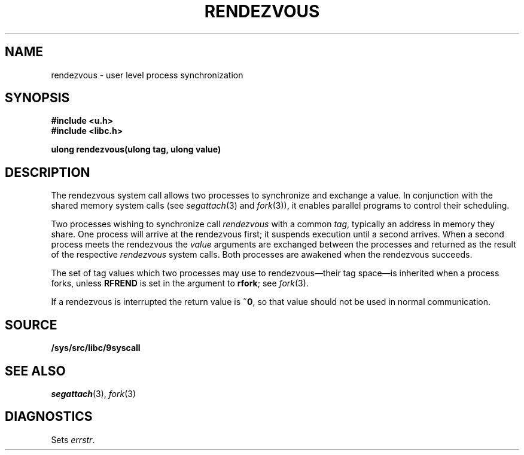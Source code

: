 .TH RENDEZVOUS 3
.SH NAME
rendezvous \- user level process synchronization
.SH SYNOPSIS
.B #include <u.h>
.br
.B #include <libc.h>
.PP
.B
ulong rendezvous(ulong tag, ulong value)
.SH DESCRIPTION
The rendezvous system call allows two processes to synchronize and
exchange a value.
In conjunction with the shared memory system calls
(see
.IR segattach (3)
and
.IR fork (3)),
it enables parallel programs to control their scheduling.
.PP
Two processes wishing to synchronize call
.I rendezvous
with a common
.IR tag ,
typically an address in
memory they share.
One process will arrive at the rendezvous first;
it suspends execution until a second arrives.
When a second process meets the rendezvous
the
.I value
arguments are exchanged between the processes and returned
as the result of the respective
.I rendezvous
system calls.
Both processes are awakened when
the rendezvous succeeds.
.PP
The set of tag values which two processes may use to rendezvous\(emtheir tag space\(emis
inherited when a process forks, unless
.B RFREND
is set in the argument to
.BR rfork ;
see
.IR fork (3).
.PP
If a rendezvous is interrupted the return value is
.BR ~0 ,
so that value should not be used in normal communication.
.SH SOURCE
.B /sys/src/libc/9syscall
.SH SEE ALSO
.IR segattach (3),
.IR fork (3)
.SH DIAGNOSTICS
Sets
.IR errstr .
